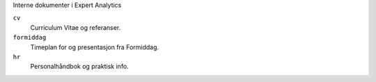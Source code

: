 Interne dokumenter i Expert Analytics

``cv``
   Curriculum Vitae og referanser.
``formiddag``
   Timeplan for og presentasjon fra Formiddag.
``hr``
   Personalhåndbok og praktisk info.
